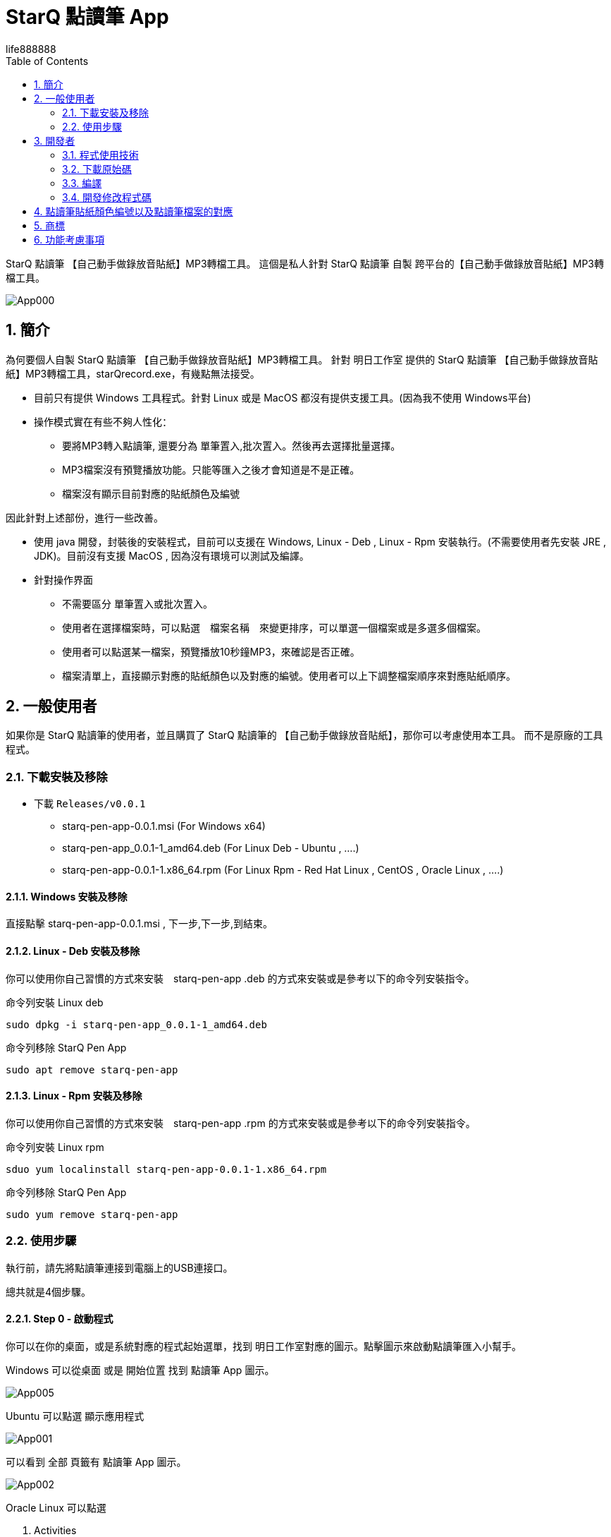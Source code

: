 = StarQ 點讀筆 App
life888888
:doctype: article
:encoding: utf-8
:lang: zh
:toc: left
:numbered:
:experimental:
:imagesdir: images
:hide-uri-scheme:

StarQ 點讀筆 【自己動手做錄放音貼紙】MP3轉檔工具。
這個是私人針對 StarQ 點讀筆 自製 跨平台的【自己動手做錄放音貼紙】MP3轉檔工具。

image:App000.png[]

== 簡介

為何要個人自製 StarQ 點讀筆 【自己動手做錄放音貼紙】MP3轉檔工具。
針對 明日工作室 提供的 StarQ 點讀筆 【自己動手做錄放音貼紙】MP3轉檔工具，starQrecord.exe，有幾點無法接受。

* 目前只有提供 Windows 工具程式。針對 Linux 或是 MacOS 都沒有提供支援工具。(因為我不使用 Windows平台)
* 操作模式實在有些不夠人性化：
** 要將MP3轉入點讀筆, 還要分為 單筆置入,批次置入。然後再去選擇批量選擇。
** MP3檔案沒有預覽播放功能。只能等匯入之後才會知道是不是正確。
** 檔案沒有顯示目前對應的貼紙顏色及編號

因此針對上述部份，進行一些改善。

* 使用 java 開發，封裝後的安裝程式，目前可以支援在 Windows, Linux - Deb , Linux - Rpm 安裝執行。(不需要使用者先安裝 JRE , JDK)。目前沒有支援 MacOS , 因為沒有環境可以測試及編譯。
* 針對操作界面
** 不需要區分 單筆置入或批次置入。
** 使用者在選擇檔案時，可以點選　檔案名稱　來變更排序，可以單選一個檔案或是多選多個檔案。
** 使用者可以點選某一檔案，預覽播放10秒鐘MP3，來確認是否正確。
** 檔案清單上，直接顯示對應的貼紙顏色以及對應的編號。使用者可以上下調整檔案順序來對應貼紙順序。

== 一般使用者

如果你是 StarQ 點讀筆的使用者，並且購買了 StarQ 點讀筆的 【自己動手做錄放音貼紙】，那你可以考慮使用本工具。
而不是原廠的工具程式。

===  下載安裝及移除

* 下載 `Releases/v0.0.1`
** starq-pen-app-0.0.1.msi (For Windows x64)
** starq-pen-app_0.0.1-1_amd64.deb (For Linux Deb - Ubuntu , ....)
** starq-pen-app-0.0.1-1.x86_64.rpm (For Linux Rpm - Red Hat Linux , CentOS , Oracle Linux , ....)

==== Windows 安裝及移除

直接點擊 starq-pen-app-0.0.1.msi , 下一步,下一步,到結束。

==== Linux - Deb 安裝及移除

你可以使用你自己習慣的方式來安裝　starq-pen-app .deb 的方式來安裝或是參考以下的命令列安裝指令。

.命令列安裝 Linux deb
[source,bash]
----
sudo dpkg -i starq-pen-app_0.0.1-1_amd64.deb
----

.命令列移除 StarQ Pen App
[source,bash]
----
sudo apt remove starq-pen-app
----

==== Linux - Rpm 安裝及移除

你可以使用你自己習慣的方式來安裝　starq-pen-app .rpm 的方式來安裝或是參考以下的命令列安裝指令。

.命令列安裝 Linux rpm
[source,bash]
----
sduo yum localinstall starq-pen-app-0.0.1-1.x86_64.rpm
----

.命令列移除 StarQ Pen App
[source,bash]
----
sudo yum remove starq-pen-app
----

=== 使用步驟

執行前，請先將點讀筆連接到電腦上的USB連接口。

總共就是4個步驟。

==== Step 0 - 啟動程式

你可以在你的桌面，或是系統對應的程式起始選單，找到 明日工作室對應的圖示。點擊圖示來啟動點讀筆匯入小幫手。

Windows 可以從桌面 或是 開始位置 找到 點讀筆 App 圖示。

image:App005.png[]

Ubuntu 可以點選 顯示應用程式

image:App001.png[]

可以看到 全部 頁籤有 點讀筆 App 圖示。

image:App002.png[]

Oracle Linux 可以點選

1. Activities
2. 點選 顯示應用程式
3. 畫面顯示  點讀筆 App 圖示(starq-pen-app)。

image:App003.png[]

以上，不論是那一種平台，只需要點擊 點讀筆 App 圖示。
就可以啟動點讀筆匯入程式。

image:App004.png[]


==== Step 1 - 設定點讀筆位置

點選 視窗左方的 資料夾圖示，開啟選擇資料夾視窗。

image:App006.png[]


請選擇你的點讀筆位置。

1. 在 Windows 平台可能是 X: Y: Z:之類的位置。
2. 你也可以選擇特定的目錄。
(在 Linux 平台可能是 /media/你的使用者帳號/UL300 之類的路徑。)
3. 點選按鈕 選擇資料夾。完成選擇點讀筆位置。

image:App007.png[]

選擇完成後，會顯示目前你選擇的點讀筆位置目錄。

image:App008.png[]

==== Step 2 - 設定貼紙顏色及起始編號

請根據你目前要匯入的書本上的貼紙顏色，下拉選擇貼紙顏色。

再根據你目前要匯入的第一張貼紙上面的編號，輸入貼紙起始編號欄位。(每種顏色的貼紙編號是1~1000)

image:App009.png[]
==== Step 3 - 選擇來源檔案

點擊選擇來源檔案按鈕，開啟選擇檔案視窗。

image:App010.png[]

在選擇檔案視窗，你可以點選檔案名稱欄位，來根據檔案名稱做排序。
你可以單選一個檔案，也可以一次選擇多個檔案，或是逐一點擊檔案選擇多個檔案。

選擇完成後，點選按鈕 開啟。

image:App011.png[]

第一次加入檔案到清單，會有提示訊息對話窗。

image:App012.png[]

如果清單中有檔案存在，此時無法設定 點讀筆位置，貼紙顏色，貼紙編號。如果要修改，只能點選按鈕 清除以下清單。

你可以重複多次 選擇來源檔案 來逐次加入檔案到清單當中。
在選擇檔案視窗中，點擊　檔案名稱欄位來調整顯示的排序。

image:App013.png[]

==== Step 4 - 調整來源檔案

如果已經選擇好要加入檔案。你可以在清單中，在貼紙編號欄位可以看到這個檔案對應的貼紙顏色及編號。

image:App014.png[]

你可以針對檔案清單做排序調整，移除，或是預覽播放mp3等動作。

Step 4.1 你需要在下方清單中，點擊選擇你要的檔案。

image:App015.png[]

Step 4.2 你可以點擊 預覽播放10秒MP3 按鈕，來快速確認這個檔案是否是你要對應到貼紙顏色及編號的檔案。
Step 4.3 如果發現這個檔案的排序位置有錯，不是對應的貼紙顏色及編號，你可以點選　向上移動或是向下移動。你可以發現檔案對應貼紙的編號，會跟著調整。
Step 4.4 如果發現這個檔案完全就是選錯了，可以點選　移除檔案。就能將檔案從清單中移出。

你可以將清單中的檔案逐一進行調整及確認。

確認清單中的檔案沒問題後，就可以進行下一步 (Step 5 - 點擊 匯入檔案到點讀筆)。

或是你想取消這些檔案選擇，也可以進行　Step 6 （點擊 清除以下清單）。

==== Step 5 - 點擊 匯入檔案到點讀筆 按鈕

確認清單中檔案沒問題後，就可以點擊　匯入檔案到點讀筆　按鈕。

image:App016.png[]

應該很快就會跳出　匯入完成的對話窗。

到此完成匯入檔案到點讀筆。

==== Step 6 - 點擊 清除以下清單 按鈕

如果還要進行其他匯入檔案作業，請先點選　清除以下清單　按鈕，把清單內的檔案清除後，

image:App017.png[]

才能進行 Step 2 (設定貼紙顏色及起始編號), Step 3 (選擇來源檔案), Step 4 (調整來源檔案)

image:App018.png[]

== 開發者

==== 程式使用技術

* Java - 程式語言
* Maven - 編譯打包封裝
* SWT - GUI 顯示框架。(只要有對應平台支援的版本,就能支援編譯)
* javazoom - jlayer 作為預覽播放 MP3的 Lib。
* jpackage - 作為打包應用程式為安裝檔的工具程式。(JDK 內附工具程式)

=== 下載原始碼

* Download `Releases/v0.0.1` (starq-pen-app-0.0.1)
* 下載後，解壓縮。

=== 編譯

==== 環境需求

請先確認，你的環境已經安裝以下工具，並且配置妥當。

* JDK 19.0.1 (開發環境, 建議使用 adoptium 家的 Open JDK , 避免 License 問題)
* apache maven 3.8.4 (開發環境, 應該可以使用更低版本, 但是沒有測試過)

==== 打包封裝 deb

* 如果要打包封裝產生 .deb 檔案，需要在對應的 Linux DEB 平台，例如: Ubuntu。
* 你無法在 Oracle Linux , Windows 上打包產生 .deb。

.build Linux deb
[source,bash]
----
mvn clean package exec:exec@jpackage-linux-deb

# 以下是發生錯誤時，需要顯示更多資訊時。才去執行
# mvn -X clean package exec:exec@jpackage-linux-deb
----

==== 打包封裝 rpm

* 如果要打包封裝產生 .rpm 檔案，需要在對應的 Linux RPM 平台，例如: Oracle Linux，CentOS，Red Hat Linux。
* 你無法在 Ubuntu , Windows 上打包產生 .rpm。

.前置作業
[IMPORTANT]
====
某些 Linux 預設沒有安裝 RPM 開發工具套件，這樣會導致在打包要產生 rpm 時，發生失敗。

為了避免不必要的狀況發生，你可以手動執行以下指令來安裝RPM 開發工具套件。

.安裝 RPM 開發工具套件
[source,bash]
----
sudo yum update -y

sudo yum groupinstall 'RPM Development Tools'
----

====

.build Linux rpm
[source,bash]
----
mvn clean package exec:exec@jpackage-linux-rpm

# 以下是發生錯誤時，需要顯示更多資訊時。才去執行
# mvn -X clean package exec:exec@jpackage-linux-rpm
----

==== 打包封裝 Windows MSI

* 如果要打包封裝產生 .msi 檔案，需要在對應的 Windows 平台。
* 你無法在 Linux 上打包產生 .msi。

.前置作業
[IMPORTANT]
====
打包 msi 檔案時，需要你已經安裝及設定 WiX 工具。
如果沒有安裝及設定 WiX 工具，這樣會導致在打包要產生 msi 時，發生失敗。

為了避免不必要的狀況發生，你可以手動執行以下指令來安裝及設定 WiX 工具。

.安裝及設定 WiX 工具
[source,bash]
----
mkdir C:\TOOLS
mkdir C:\TOOLS\wix-bin

手動下載 https://github.com/wixtoolset/wix3/releases/download/wix3112rtm/wix311-binaries.zip
解壓縮 wix311-binaries.zip 到 C:\TOOLS\wix-bin

手動新增使用者的環境變數 PATH , 加入一個指向 C:\TOOLS\wix-bin
----

====


.build Windows msi
[source,bash]
----
mvn clean package exec:exec@jpackage-windows-msi

以下是發生錯誤時，需要顯示更多資訊時。才去執行
mvn -X clean package exec:exec@jpackage-windows-msi
----

==== 打包封裝 MacOS x86_64 PKG

* 如果要打包封裝產生 .pkg 檔案，需要在對應的 MacOS 平台。
* 你無法在 Linux 及 Windows 上打包產生 .dmg。

.build MacOS x86_64 pkg
[source,bash]
----
mvn clean package exec:exec@jpackage-macos-pkg

以下是發生錯誤時，需要顯示更多資訊時。才去執行
mvn -X clean package exec:exec@jpackage-macos-pkg
----

.MacOS備註
[IMPORTANT]
====
* MacOS 限定 `app-version` 必須是 `x.x.x` 格式且是整數，所以 `1.0.0` 可以，但是 `0.0.1` 不可以。
* 先求有，再求好。先求可以產出 `.pkg` ，可以正常安裝，可以正常執行。
** MacOS 的特有參數設定，並沒有加入設定。
* 在使用 IDEA 直接執行 StarQPenRecStickerApp，發現會報錯誤訊息，提示必須加上 JVM 參數 `-XstartOnFirstThread` 。
* 發現加入 JVM 參數 "-splash:$APPDIR/images/splash.gif" 會導致程式似乎沒有辦法進入主程式畫面。
* `pom.xml` 的 profile id 為 macosx 的 os name 抓到的值是 **Mac OS X**。

[source,xml]
----
<activation>
	<os>
		<name>Mac OS X</name>
		<arch>x86_64</arch>
	</os>
</activation>
----

====

=== 開發修改程式碼

本專案使用 Maven 專案設定。

所以你可以用你慣用的 Java IDE 工具匯入本 Maven 專案後，去進行程式碼的修改及測試。

== 點讀筆貼紙顏色編號以及點讀筆檔案的對應

如何知道點讀筆貼紙顏色編號以及點讀筆檔案目錄及檔案名稱的對應?

* Step 1 - 下載 明日工作室提供的原廠 【自己動手做錄放音貼紙】MP3轉檔工具
* Step 2 - 執行 【自己動手做錄放音貼紙】MP3轉檔工具
**	選擇 某一貼紙顏色，輸入編號 1,
**	選擇 批次置入, 選擇一堆 mp3 讓它批量置入
* Step 3 - 去看看點讀筆裡面的路徑，從1號到1000號，對應的路徑及檔案是什麼。
**　　　　　然後反推其規則。
**　　　　　將其寫成對應的類別。(StarQPenRecStickerMapper.java)
**　　　　  最笨的方法是寫死，寫死所有顏色編號對應的路徑，做成查表法。
**　　　　  但是這樣會有問題，在不同平台的路徑分隔字元是不一樣的，還有起始的路徑位置也不一樣。
**　　　　  所以還是根據規則動態產生對應路徑。
**　　　　  還保留了如果是使用 wav 檔案名稱會不一樣，也有對應。	

== 商標

* 【StarQ 點讀】【StarQ 多功能點讀筆】 以及  【StarQ 自己動手做錄放音貼紙】 皆歸屬於 明日工作室股份有限公司
* 相關 StarQ 點讀筆及相關產品圖片之商標及所有權 皆歸屬於 明日工作室股份有限公司

== 功能考慮事項

更早之前更原始的版本提供了：

** 支援透過原生作業系統的檔案總管拖曳，複製貼上到本程式等等功能。操作上沒有比較便利，使用者在檔案總管選擇檔案後，再來本程式做貼上操作。沒有讓使用者比較便利與簡單。目前取消了。
** 支援選項 詢問是否覆寫點讀筆上已經存在的檔案。目前預設就是覆寫，不詢問。
** 選擇來源檔案支援選項 可以選擇 MP3, WAV, MP3+WAV。目前只保留 MP3。
** 檢查對應的貼紙編號的檔案是否已經在點讀筆上已經存在。目前不顯示。
** Logging 功能。使用者或開發者可以讓程式根據 log 設定檔，來進行除錯顯示不同詳細程度的輸出訊息。因為使用 jpackage 打包時，使用 logging 功能，會需要加入更多模組，會導致，打包出來的安裝檔案大小變大。目前取消。
** 清單排序。點選清單的某欄位來做升冪或是降冪的排序。只會增加操作上的複雜度。目前不提供。

功能及步驟越簡化越好。讓使用者可以越直覺操作越好。
